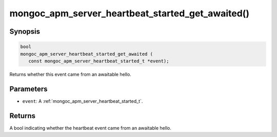 .. _mongoc_apm_server_heartbeat_started_get_awaited

mongoc_apm_server_heartbeat_started_get_awaited()
=================================================

Synopsis
--------

.. code-block:: c

  bool
  mongoc_apm_server_heartbeat_started_get_awaited (
     const mongoc_apm_server_heartbeat_started_t *event);

Returns whether this event came from an awaitable hello.

Parameters
----------

* ``event``: A :ref:`mongoc_apm_server_heartbeat_started_t`.

Returns
-------

A bool indicating whether the heartbeat event came from an awaitable hello.

.. seealso::

  | :doc:`Introduction to Application Performance Monitoring <application-performance-monitoring>`

